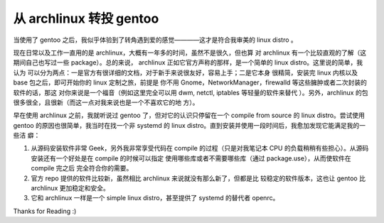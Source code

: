 从 archlinux 转投 gentoo
========================

当使用了 gentoo 之后，我似乎体验到了转角遇到爱的感觉————这才是符合我审美的
linux distro 。

现在日常以及工作一直用的是 archlinux，大概有一年多的时间，虽然不是很久，但也算
对 archlinux 有一个比较直观的了解（这期间自己也写过一些 package）。总的来说，
archlinux 正如它官方声称的那样，是一个简单的 linux distro。这里说的简单，我认为
可以分为两点：一是官方有很详细的文档，对于新手来说很友好，容易上手；二是它本身
很精简，安装完 linux 内核以及 base 包之后，即可开始你的 linux 定制之旅，前提是
你不用 Gnome，NetworkManager，firewalld 等这些臃肿或者二次封装的软件的话，那这
对你来说是一个福音（例如这里完全可以用 dwm, netctl, iptables 等轻量的软件来替代
）。另外，archlinux 的包很多很全，且很新（而这一点对我来说也是一个不喜欢它的地
方）。

早在使用 archlinux 之前，我就听说过 gentoo 了，但对它的认识只停留在一个 compile
from source 的 linux distro。尝试使用 gentoo 的原因也很简单，我当时在找一个非
systemd 的 linux distro。直到安装并使用一段时间后，我愈加发现它能满足我的一些洁
癖：

1. 从源码安装软件非常 Geek，另外我非常享受代码在 compile 的过程（只是对我笔记本
   CPU 的负载稍稍有些担心）。从源码安装还有一个好处是在 compile 的时候可以指定
   使用哪些库或者不需要哪些库（通过 package.use），从而使软件在 compile 完之后
   完全符合你的需要。

2. 官方 repo 提供的软件比较新，虽然相比 archlinux 来说就没有那么新了，但都是比
   较稳定的软件版本，这也让 gentoo 比 archlinux 更加稳定和安全。

3. 它和 archlinux 一样是一个 simple linux distro，甚至提供了 systemd 的替代者
   openrc。

Thanks for Reading :)
